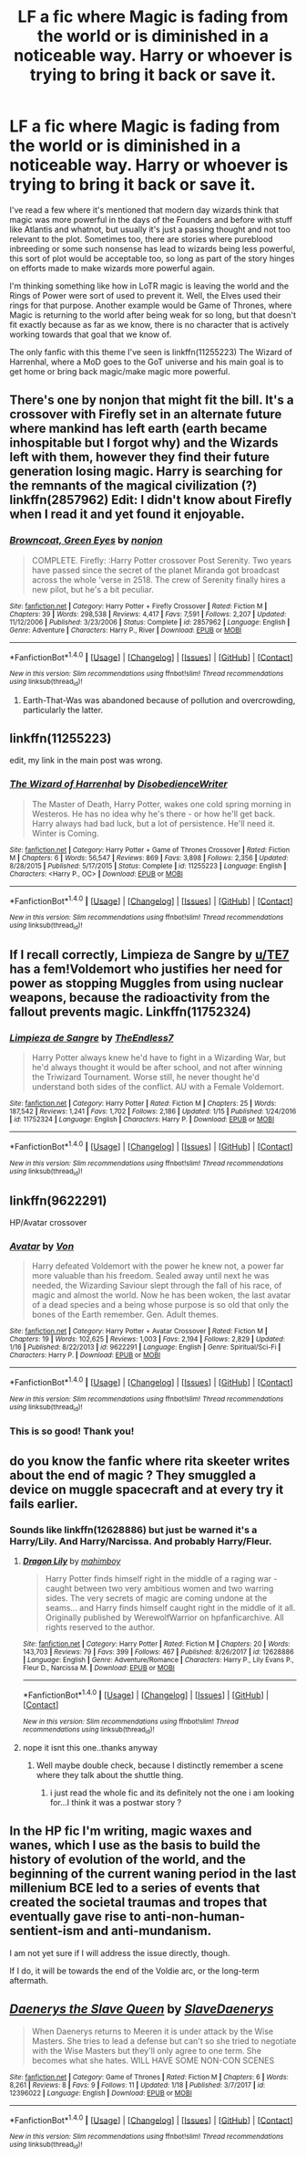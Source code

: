 #+TITLE: LF a fic where Magic is fading from the world or is diminished in a noticeable way. Harry or whoever is trying to bring it back or save it.

* LF a fic where Magic is fading from the world or is diminished in a noticeable way. Harry or whoever is trying to bring it back or save it.
:PROPERTIES:
:Author: kyle2143
:Score: 3
:DateUnix: 1517284814.0
:DateShort: 2018-Jan-30
:FlairText: Request
:END:
I've read a few where it's mentioned that modern day wizards think that magic was more powerful in the days of the Founders and before with stuff like Atlantis and whatnot, but usually it's just a passing thought and not too relevant to the plot. Sometimes too, there are stories where pureblood inbreeding or some such nonsense has lead to wizards being less powerful, this sort of plot would be acceptable too, so long as part of the story hinges on efforts made to make wizards more powerful again.

I'm thinking something like how in LoTR magic is leaving the world and the Rings of Power were sort of used to prevent it. Well, the Elves used their rings for that purpose. Another example would be Game of Thrones, where Magic is returning to the world after being weak for so long, but that doesn't fit exactly because as far as we know, there is no character that is actively working towards that goal that we know of.

The only fanfic with this theme I've seen is linkffn(11255223) The Wizard of Harrenhal, where a MoD goes to the GoT universe and his main goal is to get home or bring back magic/make magic more powerful.


** There's one by nonjon that might fit the bill. It's a crossover with Firefly set in an alternate future where mankind has left earth (earth became inhospitable but I forgot why) and the Wizards left with them, however they find their future generation losing magic. Harry is searching for the remnants of the magical civilization (?) linkffn(2857962) Edit: I didn't know about Firefly when I read it and yet found it enjoyable.
:PROPERTIES:
:Author: dmantisk
:Score: 8
:DateUnix: 1517290266.0
:DateShort: 2018-Jan-30
:END:

*** [[http://www.fanfiction.net/s/2857962/1/][*/Browncoat, Green Eyes/*]] by [[https://www.fanfiction.net/u/649528/nonjon][/nonjon/]]

#+begin_quote
  COMPLETE. Firefly: :Harry Potter crossover Post Serenity. Two years have passed since the secret of the planet Miranda got broadcast across the whole 'verse in 2518. The crew of Serenity finally hires a new pilot, but he's a bit peculiar.
#+end_quote

^{/Site/: [[http://www.fanfiction.net/][fanfiction.net]] *|* /Category/: Harry Potter + Firefly Crossover *|* /Rated/: Fiction M *|* /Chapters/: 39 *|* /Words/: 298,538 *|* /Reviews/: 4,417 *|* /Favs/: 7,591 *|* /Follows/: 2,207 *|* /Updated/: 11/12/2006 *|* /Published/: 3/23/2006 *|* /Status/: Complete *|* /id/: 2857962 *|* /Language/: English *|* /Genre/: Adventure *|* /Characters/: Harry P., River *|* /Download/: [[http://www.ff2ebook.com/old/ffn-bot/index.php?id=2857962&source=ff&filetype=epub][EPUB]] or [[http://www.ff2ebook.com/old/ffn-bot/index.php?id=2857962&source=ff&filetype=mobi][MOBI]]}

--------------

*FanfictionBot*^{1.4.0} *|* [[[https://github.com/tusing/reddit-ffn-bot/wiki/Usage][Usage]]] | [[[https://github.com/tusing/reddit-ffn-bot/wiki/Changelog][Changelog]]] | [[[https://github.com/tusing/reddit-ffn-bot/issues/][Issues]]] | [[[https://github.com/tusing/reddit-ffn-bot/][GitHub]]] | [[[https://www.reddit.com/message/compose?to=tusing][Contact]]]

^{/New in this version: Slim recommendations using/ ffnbot!slim! /Thread recommendations using/ linksub(thread_id)!}
:PROPERTIES:
:Author: FanfictionBot
:Score: 1
:DateUnix: 1517290285.0
:DateShort: 2018-Jan-30
:END:

**** Earth-That-Was was abandoned because of pollution and overcrowding, particularly the latter.
:PROPERTIES:
:Author: Jahoan
:Score: 1
:DateUnix: 1517330062.0
:DateShort: 2018-Jan-30
:END:


** linkffn(11255223)

edit, my link in the main post was wrong.
:PROPERTIES:
:Author: kyle2143
:Score: 2
:DateUnix: 1517286928.0
:DateShort: 2018-Jan-30
:END:

*** [[http://www.fanfiction.net/s/11255223/1/][*/The Wizard of Harrenhal/*]] by [[https://www.fanfiction.net/u/1228238/DisobedienceWriter][/DisobedienceWriter/]]

#+begin_quote
  The Master of Death, Harry Potter, wakes one cold spring morning in Westeros. He has no idea why he's there - or how he'll get back. Harry always had bad luck, but a lot of persistence. He'll need it. Winter is Coming.
#+end_quote

^{/Site/: [[http://www.fanfiction.net/][fanfiction.net]] *|* /Category/: Harry Potter + Game of Thrones Crossover *|* /Rated/: Fiction M *|* /Chapters/: 6 *|* /Words/: 56,547 *|* /Reviews/: 869 *|* /Favs/: 3,898 *|* /Follows/: 2,356 *|* /Updated/: 8/28/2015 *|* /Published/: 5/17/2015 *|* /Status/: Complete *|* /id/: 11255223 *|* /Language/: English *|* /Characters/: <Harry P., OC> *|* /Download/: [[http://www.ff2ebook.com/old/ffn-bot/index.php?id=11255223&source=ff&filetype=epub][EPUB]] or [[http://www.ff2ebook.com/old/ffn-bot/index.php?id=11255223&source=ff&filetype=mobi][MOBI]]}

--------------

*FanfictionBot*^{1.4.0} *|* [[[https://github.com/tusing/reddit-ffn-bot/wiki/Usage][Usage]]] | [[[https://github.com/tusing/reddit-ffn-bot/wiki/Changelog][Changelog]]] | [[[https://github.com/tusing/reddit-ffn-bot/issues/][Issues]]] | [[[https://github.com/tusing/reddit-ffn-bot/][GitHub]]] | [[[https://www.reddit.com/message/compose?to=tusing][Contact]]]

^{/New in this version: Slim recommendations using/ ffnbot!slim! /Thread recommendations using/ linksub(thread_id)!}
:PROPERTIES:
:Author: FanfictionBot
:Score: 2
:DateUnix: 1517286950.0
:DateShort: 2018-Jan-30
:END:


** If I recall correctly, Limpieza de Sangre by [[/u/TE7][u/TE7]] has a fem!Voldemort who justifies her need for power as stopping Muggles from using nuclear weapons, because the radioactivity from the fallout prevents magic. Linkffn(11752324)
:PROPERTIES:
:Author: SnowingSilently
:Score: 2
:DateUnix: 1517296605.0
:DateShort: 2018-Jan-30
:END:

*** [[http://www.fanfiction.net/s/11752324/1/][*/Limpieza de Sangre/*]] by [[https://www.fanfiction.net/u/2638737/TheEndless7][/TheEndless7/]]

#+begin_quote
  Harry Potter always knew he'd have to fight in a Wizarding War, but he'd always thought it would be after school, and not after winning the Triwizard Tournament. Worse still, he never thought he'd understand both sides of the conflict. AU with a Female Voldemort.
#+end_quote

^{/Site/: [[http://www.fanfiction.net/][fanfiction.net]] *|* /Category/: Harry Potter *|* /Rated/: Fiction M *|* /Chapters/: 25 *|* /Words/: 187,542 *|* /Reviews/: 1,241 *|* /Favs/: 1,702 *|* /Follows/: 2,186 *|* /Updated/: 1/15 *|* /Published/: 1/24/2016 *|* /id/: 11752324 *|* /Language/: English *|* /Characters/: Harry P. *|* /Download/: [[http://www.ff2ebook.com/old/ffn-bot/index.php?id=11752324&source=ff&filetype=epub][EPUB]] or [[http://www.ff2ebook.com/old/ffn-bot/index.php?id=11752324&source=ff&filetype=mobi][MOBI]]}

--------------

*FanfictionBot*^{1.4.0} *|* [[[https://github.com/tusing/reddit-ffn-bot/wiki/Usage][Usage]]] | [[[https://github.com/tusing/reddit-ffn-bot/wiki/Changelog][Changelog]]] | [[[https://github.com/tusing/reddit-ffn-bot/issues/][Issues]]] | [[[https://github.com/tusing/reddit-ffn-bot/][GitHub]]] | [[[https://www.reddit.com/message/compose?to=tusing][Contact]]]

^{/New in this version: Slim recommendations using/ ffnbot!slim! /Thread recommendations using/ linksub(thread_id)!}
:PROPERTIES:
:Author: FanfictionBot
:Score: 1
:DateUnix: 1517296614.0
:DateShort: 2018-Jan-30
:END:


** linkffn(9622291)

HP/Avatar crossover
:PROPERTIES:
:Author: nostaw
:Score: 2
:DateUnix: 1517331413.0
:DateShort: 2018-Jan-30
:END:

*** [[http://www.fanfiction.net/s/9622291/1/][*/Avatar/*]] by [[https://www.fanfiction.net/u/10091/Von][/Von/]]

#+begin_quote
  Harry defeated Voldemort with the power he knew not, a power far more valuable than his freedom. Sealed away until next he was needed, the Wizarding Saviour slept through the fall of his race, of magic and almost the world. Now he has been woken, the last avatar of a dead species and a being whose purpose is so old that only the bones of the Earth remember. Gen. Adult themes.
#+end_quote

^{/Site/: [[http://www.fanfiction.net/][fanfiction.net]] *|* /Category/: Harry Potter + Avatar Crossover *|* /Rated/: Fiction M *|* /Chapters/: 19 *|* /Words/: 102,625 *|* /Reviews/: 1,003 *|* /Favs/: 2,194 *|* /Follows/: 2,829 *|* /Updated/: 1/16 *|* /Published/: 8/22/2013 *|* /id/: 9622291 *|* /Language/: English *|* /Genre/: Spiritual/Sci-Fi *|* /Characters/: Harry P. *|* /Download/: [[http://www.ff2ebook.com/old/ffn-bot/index.php?id=9622291&source=ff&filetype=epub][EPUB]] or [[http://www.ff2ebook.com/old/ffn-bot/index.php?id=9622291&source=ff&filetype=mobi][MOBI]]}

--------------

*FanfictionBot*^{1.4.0} *|* [[[https://github.com/tusing/reddit-ffn-bot/wiki/Usage][Usage]]] | [[[https://github.com/tusing/reddit-ffn-bot/wiki/Changelog][Changelog]]] | [[[https://github.com/tusing/reddit-ffn-bot/issues/][Issues]]] | [[[https://github.com/tusing/reddit-ffn-bot/][GitHub]]] | [[[https://www.reddit.com/message/compose?to=tusing][Contact]]]

^{/New in this version: Slim recommendations using/ ffnbot!slim! /Thread recommendations using/ linksub(thread_id)!}
:PROPERTIES:
:Author: FanfictionBot
:Score: 1
:DateUnix: 1517331440.0
:DateShort: 2018-Jan-30
:END:


*** This is so good! Thank you!
:PROPERTIES:
:Author: cavey_dude
:Score: 1
:DateUnix: 1517336366.0
:DateShort: 2018-Jan-30
:END:


** do you know the fanfic where rita skeeter writes about the end of magic ? They smuggled a device on muggle spacecraft and at every try it fails earlier.
:PROPERTIES:
:Author: natus92
:Score: 1
:DateUnix: 1517306260.0
:DateShort: 2018-Jan-30
:END:

*** Sounds like linkffn(12628886) but just be warned it's a Harry/Lily. And Harry/Narcissa. And probably Harry/Fleur.
:PROPERTIES:
:Author: ghostboy138
:Score: 1
:DateUnix: 1517325748.0
:DateShort: 2018-Jan-30
:END:

**** [[http://www.fanfiction.net/s/12628886/1/][*/Dragon Lily/*]] by [[https://www.fanfiction.net/u/6080380/mahimboy][/mahimboy/]]

#+begin_quote
  Harry Potter finds himself right in the middle of a raging war - caught between two very ambitious women and two warring sides. The very secrets of magic are coming undone at the seams... and Harry finds himself caught right in the middle of it all. Originally published by WerewolfWarrior on hpfanficarchive. All rights reserved to the author.
#+end_quote

^{/Site/: [[http://www.fanfiction.net/][fanfiction.net]] *|* /Category/: Harry Potter *|* /Rated/: Fiction M *|* /Chapters/: 20 *|* /Words/: 143,703 *|* /Reviews/: 79 *|* /Favs/: 399 *|* /Follows/: 467 *|* /Published/: 8/26/2017 *|* /id/: 12628886 *|* /Language/: English *|* /Genre/: Adventure/Romance *|* /Characters/: Harry P., Lily Evans P., Fleur D., Narcissa M. *|* /Download/: [[http://www.ff2ebook.com/old/ffn-bot/index.php?id=12628886&source=ff&filetype=epub][EPUB]] or [[http://www.ff2ebook.com/old/ffn-bot/index.php?id=12628886&source=ff&filetype=mobi][MOBI]]}

--------------

*FanfictionBot*^{1.4.0} *|* [[[https://github.com/tusing/reddit-ffn-bot/wiki/Usage][Usage]]] | [[[https://github.com/tusing/reddit-ffn-bot/wiki/Changelog][Changelog]]] | [[[https://github.com/tusing/reddit-ffn-bot/issues/][Issues]]] | [[[https://github.com/tusing/reddit-ffn-bot/][GitHub]]] | [[[https://www.reddit.com/message/compose?to=tusing][Contact]]]

^{/New in this version: Slim recommendations using/ ffnbot!slim! /Thread recommendations using/ linksub(thread_id)!}
:PROPERTIES:
:Author: FanfictionBot
:Score: 1
:DateUnix: 1517325758.0
:DateShort: 2018-Jan-30
:END:


**** nope it isnt this one..thanks anyway
:PROPERTIES:
:Author: natus92
:Score: 1
:DateUnix: 1517331980.0
:DateShort: 2018-Jan-30
:END:

***** Well maybe double check, because I distinctly remember a scene where they talk about the shuttle thing.
:PROPERTIES:
:Author: ghostboy138
:Score: 1
:DateUnix: 1517338304.0
:DateShort: 2018-Jan-30
:END:

****** i just read the whole fic and its definitely not the one i am looking for...I think it was a postwar story ?
:PROPERTIES:
:Author: natus92
:Score: 1
:DateUnix: 1517340794.0
:DateShort: 2018-Jan-30
:END:


** In the HP fic I'm writing, magic waxes and wanes, which I use as the basis to build the history of evolution of the world, and the beginning of the current waning period in the last millenium BCE led to a series of events that created the societal traumas and tropes that eventually gave rise to anti-non-human-sentient-ism and anti-mundanism.

I am not yet sure if I will address the issue directly, though.

If I do, it will be towards the end of the Voldie arc, or the long-term aftermath.
:PROPERTIES:
:Author: ABZB
:Score: 1
:DateUnix: 1517329386.0
:DateShort: 2018-Jan-30
:END:


** [[http://www.fanfiction.net/s/12396022/1/][*/Daenerys the Slave Queen/*]] by [[https://www.fanfiction.net/u/8891411/SlaveDaenerys][/SlaveDaenerys/]]

#+begin_quote
  When Daenerys returns to Meeren it is under attack by the Wise Masters. She tries to lead a defense but can't so she tried to negotiate with the Wise Masters but they'll only agree to one term. She becomes what she hates. WILL HAVE SOME NON-CON SCENES
#+end_quote

^{/Site/: [[http://www.fanfiction.net/][fanfiction.net]] *|* /Category/: Game of Thrones *|* /Rated/: Fiction M *|* /Chapters/: 6 *|* /Words/: 8,261 *|* /Reviews/: 8 *|* /Favs/: 9 *|* /Follows/: 11 *|* /Updated/: 1/18 *|* /Published/: 3/7/2017 *|* /id/: 12396022 *|* /Language/: English *|* /Download/: [[http://www.ff2ebook.com/old/ffn-bot/index.php?id=12396022&source=ff&filetype=epub][EPUB]] or [[http://www.ff2ebook.com/old/ffn-bot/index.php?id=12396022&source=ff&filetype=mobi][MOBI]]}

--------------

*FanfictionBot*^{1.4.0} *|* [[[https://github.com/tusing/reddit-ffn-bot/wiki/Usage][Usage]]] | [[[https://github.com/tusing/reddit-ffn-bot/wiki/Changelog][Changelog]]] | [[[https://github.com/tusing/reddit-ffn-bot/issues/][Issues]]] | [[[https://github.com/tusing/reddit-ffn-bot/][GitHub]]] | [[[https://www.reddit.com/message/compose?to=tusing][Contact]]]

^{/New in this version: Slim recommendations using/ ffnbot!slim! /Thread recommendations using/ linksub(thread_id)!}
:PROPERTIES:
:Author: FanfictionBot
:Score: 1
:DateUnix: 1517284834.0
:DateShort: 2018-Jan-30
:END:
